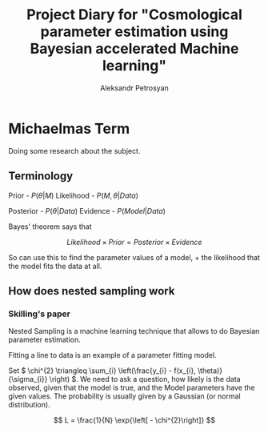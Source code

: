 #+TITLE: Project Diary for "Cosmological parameter estimation using Bayesian accelerated Machine learning"
#+AUTHOR: Aleksandr Petrosyan
#+BIBLIOGRAPHY: bibliography
* Michaelmas Term

  Doing some research about the subject. 

  
** Terminology

   Prior - \(P(\theta | M)\)
   Likelihood - \(P(M, \theta | Data)\)
   
   Posterior - \(P(\theta | Data)\)
   Evidence - \(P(Model | Data)\)

   Bayes' theorem says that 

   \[Likelihood \times Prior = Posterior \times Evidence\]

   So can use this to find the parameter values of a model, + the likelihood that the model fits the data at all. 

   
** How does nested sampling work

*** Skilling's paper

	\cite{skilling2006}
	
	Nested Sampling is a machine learning technique that allows to do Bayesian parameter estimation. 

	Fitting a line to data is an example of a parameter fitting model. 

	Set \( 
	\chi^{2} \triangleq \sum_{i} \left(\frac{y_{i} - f(x_{i}, \theta)}{\sigma_{i}} \right)
	\). We need to ask a question, how likely is the data observed, given that the model is true, and the Model parameters have the given values. The probability is usually given by a Gaussian (or normal distribution). 
	
	\[ 
	L = \frac{1}{N} \exp{\left[ - \chi^{2}\right]}
	\]
	
	
	

